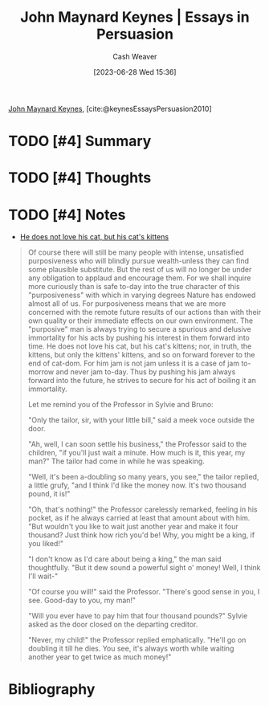 :PROPERTIES:
:ROAM_REFS: [cite:@keynesEssaysPersuasion2010]
:ID:       5098c183-28fd-4392-b9c0-a95a7cb6050d
:LAST_MODIFIED: [2023-09-05 Tue 20:17]
:END:
#+title: John Maynard Keynes | Essays in Persuasion
#+hugo_custom_front_matter: :slug "5098c183-28fd-4392-b9c0-a95a7cb6050d"
#+author: Cash Weaver
#+date: [2023-06-28 Wed 15:36]
#+filetags: :hastodo:reference:

[[id:60113ecc-2128-43be-9209-6d4fdd2abb83][John Maynard Keynes]], [cite:@keynesEssaysPersuasion2010]

* TODO [#4] Summary
* TODO [#4] Thoughts
* TODO [#4] Notes

- [[id:802975de-8d22-45a7-a0fb-8751ebbce738][He does not love his cat, but his cat's kittens]]

#+begin_quote
Of course there will still be many people with intense, unsatisfied purposiveness who will blindly pursue wealth-unless they can find some plausible substitute. But the rest of us will no longer be under any obligation to applaud and encourage them. For we shall inquire more curiously than is safe to-day into the true character of this "purposiveness" with which in varying degrees Nature has endowed almost all of us. For purposiveness means that we are more concerned with the remote future results of our actions than with their own quality or their immediate effects on our own environment. The "purposive" man is always trying to secure a spurious and delusive immortality for his acts by pushing his interest in them forward into time. He does not love his cat, but his cat's kittens; nor, in truth, the kittens, but only the kittens' kittens, and so on forward forever to the end of cat-dom. For him jam is not jam unless it is a case of jam to-morrow and never jam to-day. Thus by pushing his jam always forward into the future, he strives to secure for his act of boiling it an immortality.

Let me remind you of the Professor in Sylvie and Bruno:

"Only the tailor, sir, with your little bill," said a meek voce outside the door.

"Ah, well, I can soon settle his business," the Professor said to the children, "if you'll just wait a minute. How much is it, this year, my man?" The tailor had come in while he was speaking.

"Well, it's been a-doubling so many years, you see," the tailor replied, a little grufy, "and I think I'd like the money now. It's two thousand pound, it is!"

"Oh, that's nothing!" the Professor carelessly remarked, feeling in his pocket, as if he always carried at least that amount about with him. "But wouldn't you like to wait just another year and make it four thousand? Just think how rich you'd be! Why, you might be a king, if you liked!"

"I don't know as I'd care about being a king," the man said thoughtfully. "But it dew sound a powerful sight o' money! Well, I think I'll wait-"

"Of course you will!" said the Professor. "There's good sense in you, I see. Good-day to you, my man!"

"Will you ever have to pay him that four thousand pounds?" Sylvie asked as the door closed on the departing creditor.

"Never, my child!" the Professor replied emphatically. "He'll go on doubling it till he dies. You see, it's always worth while waiting another year to get twice as much money!"
#+end_quote
* TODO [#4] Flashcards :noexport:
* Bibliography
#+print_bibliography:
